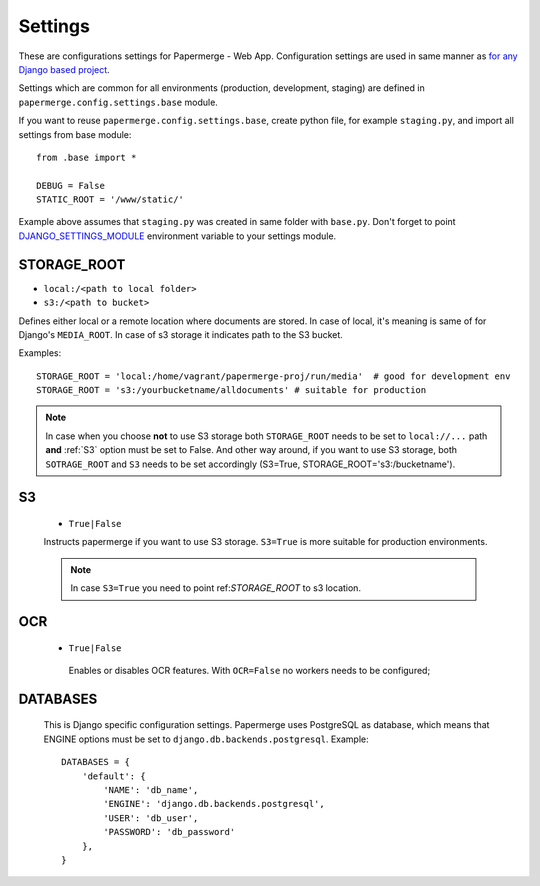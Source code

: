 Settings
=========

These are configurations settings for Papermerge - Web App. Configuration
settings are used in same manner as `for any Django based project
<https://docs.djangoproject.com/en/3.0/topics/settings/>`_.

Settings which are common for all environments (production, development, staging)
are defined in ``papermerge.config.settings.base`` module.

If you want to reuse ``papermerge.config.settings.base``, create python file, for example
``staging.py``, and import all settings from base module::

    from .base import *

    DEBUG = False
    STATIC_ROOT = '/www/static/'

Example above assumes that ``staging.py`` was created in same folder with ``base.py``.
Don't forget to point `DJANGO_SETTINGS_MODULE <https://docs.djangoproject.com/en/3.0/topics/settings/#envvar-DJANGO_SETTINGS_MODULE>`_ environment variable to your settings module.


.. _STORAGE_ROOT:

STORAGE_ROOT
~~~~~~~~~~~~

* ``local:/<path to local folder>``
* ``s3:/<path to bucket>``

Defines either local or a remote location where documents are stored. In case of local, it's meaning
is same of for Django's ``MEDIA_ROOT``. In case of s3 storage it indicates path to the S3 bucket.

Examples::
    
    STORAGE_ROOT = 'local:/home/vagrant/papermerge-proj/run/media'  # good for development env
    STORAGE_ROOT = 's3:/yourbucketname/alldocuments' # suitable for production

.. note::
    In case when you choose **not** to use S3 storage both ``STORAGE_ROOT`` needs to be
    set to ``local://...`` path **and** :ref:`S3` option must be set to False.
    And other way around, if you want to use S3 storage, both ``SOTRAGE_ROOT``
    and ``S3`` needs to be set accordingly (S3=True, STORAGE_ROOT='s3:/bucketname').

.. _s3:

S3
~~~

  * ``True|False``

  Instructs papermerge if you want to use S3 storage. ``S3=True`` is more suitable for production
  environments.

  .. note::
    In case ``S3=True`` you need to point ref:`STORAGE_ROOT` to s3 location.

.. _ocr:

OCR
~~~

 * ``True|False``

  Enables or disables OCR features. With ``OCR=False`` no workers needs to be configured;

.. _databases:

DATABASES
~~~~~~~~~

 This is Django specific configuration settings. Papermerge uses PostgreSQL as database, which
 means that ENGINE options must be set to ``django.db.backends.postgresql``.
 Example::

     DATABASES = {
         'default': {
             'NAME': 'db_name',
             'ENGINE': 'django.db.backends.postgresql',
             'USER': 'db_user',
             'PASSWORD': 'db_password'
         },
     }